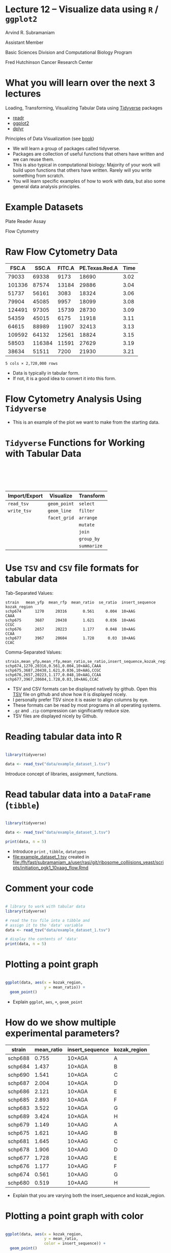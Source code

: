 #+OPTIONS: num:nil toc:nil reveal_history:t reveal_control:nil reveal_progress:t reveal_center:nil reveal_title_slide:nil ^:nil
#+REVEAL_HLEVEL: 0
#+REVEAL_TRANS: fade
#+REVEAL_THEME: default
#+STARTUP: showeverything

* Note :noexport:
To view the material below as a presentation, open [[file:lecture.html]].

* Lecture 12 – Visualize data using =R= / =ggplot2=
:PROPERTIES:
:reveal_extra_attr: class="center"
:END:

Arvind R. Subramaniam

Assistant Member

Basic Sciences Division and Computational Biology Program

Fred Hutchinson Cancer Research Center

* Contents                                            :toc:noexport:
- [[#lecture-12--visualize-data-using-r--ggplot2][Lecture 12 – Visualize data using =R= / =ggplot2=]]
- [[#what-you-will-learn-over-the-next-3-lectures][What you will learn over the next 3 lectures]]
- [[#example-datasets][Example Datasets]]
- [[#raw-flow-cytometry-data][Raw Flow Cytometry Data]]
- [[#flow-cytometry-analysis-using-tidyverse][Flow Cytometry Analysis Using =Tidyverse=]]
- [[#tidyverse-functions-for-working-with-tabular-data][=Tidyverse= Functions for Working with Tabular Data]]
- [[#use-tsv-and-csv--file-formats-for-tabular-data][Use =TSV= and =CSV=  file formats for tabular data]]
- [[#reading-tabular-data-into-r][Reading tabular data into R]]
-  [[#read-tabular-data-into-a-dataframe-tibble][Read tabular data into a =DataFrame= (=tibble=)]]
- [[#plotting-a-point-graph][Plotting a point graph]]
- [[#how-do-we-show-multiple-experimental-parameters][How do we show multiple experimental parameters?]]
- [[#plotting-a-point-graph-with-color][Plotting a point graph with color]]
-  [[#plotting-a-line-graph][Plotting a line graph]]
-  [[#plotting-point-and-line-graphs][Plotting point and line graphs]]
-  [[#faceting--plotting-in-multiple-panels][‘Faceting’ – Plotting in multiple panels]]
- [[#play-time][Play time!]]

* What you will learn over the next 3 lectures 
Loading, Transforming, Visualizing Tabular Data using [[https://www.tidyverse.org/][Tidyverse]] packages
  - [[https://readr.tidyverse.org/][readr]]
  - [[http://ggplot2.tidyverse.org][ggplot2]]
  - [[http://dplyr.tidyverse.org][dplyr]]
  
Principles of Data Visualization (see [[https://serialmentor.com/dataviz/][book]])

#+BEGIN_NOTES
- We will learn a group of packages called tidyverse.
- Packages are collection of useful functions that others have written and we can reuse them.
- This is also typical in computational biology: Majority of your work will build upon functions that others have written. Rarely will you write something from scratch.
- You will learn specific examples of how to work with data, but also some general data analysis principles.
#+END_NOTES

* Example Datasets
Plate Reader Assay
#+ATTR_HTML: :width 400px
[[file:img/plate_reader.jpg]]

Flow Cytometry
#+ATTR_HTML: :width 400px
[[file:img/flow_cytometer.jpg]]

* Raw Flow Cytometry Data

#+name: flowdata
#+ATTR_HTML: :border 0 :rules none :frame none  :width 100% :class shrunk
|  FSC.A |  SSC.A | FITC.A | PE.Texas.Red.A | Time |
|--------+--------+--------+----------------+------|
|  79033 |  69338 |   9173 |          18690 | 3.02 |
| 101336 |  87574 |  13184 |          29886 | 3.04 |
|  51737 |  56161 |   3083 |          18324 | 3.06 |
|  79904 |  45085 |   9957 |          18099 | 3.08 |
| 124491 |  97305 |  15739 |          28730 | 3.09 |
|  54359 |  45015 |   6175 |          11918 | 3.11 |
|  64615 |  88989 |  11907 |          32413 | 3.13 |
| 109592 |  64132 |  12561 |          18824 | 3.15 |
|  58503 | 116384 |  11591 |          27629 | 3.19 |
|  38634 |  51511 |   7200 |          21930 | 3.21 |

=5 cols × 2,720,000 rows=

#+BEGIN_NOTES
- Data is typically in tabular form.
- If not, it is a good idea to convert it into this form.
#+END_NOTES

* Flow Cytometry Analysis Using =Tidyverse=

#+ATTR_HTML: :width 900px
[[file:img/example_flow_cytometry_analysis.png]]

#+BEGIN_NOTES
- This is an example of the plot we want to make from the starting data.
#+END_NOTES


* =Tidyverse= Functions for Working with Tabular Data


#+ATTR_HTML: :border 0 :rules none :frame none :style margin-top:100px;width:100%;
| Import/Export | Visualize    | Transform   |
|---------------+--------------+-------------|
| =read_tsv=    | =geom_point= | =select=    |
| =write_tsv=   | =geom_line=  | =filter=    |
|               | =facet_grid= | =arrange=   |
|               |              | =mutate=    |
|               |              | =join=      |
|               |              | =group_by=  |
|               |              | =summarize= |

* Use =TSV= and =CSV=  file formats for tabular data

Tab-Separated Values:
#+BEGIN_src
 strain   mean_yfp  mean_rfp  mean_ratio  se_ratio  insert_sequence  kozak_region 
 schp674      1270     20316       0.561     0.004  10×AAG           CAAA         
 schp675      3687     20438       1.621     0.036  10×AAG           CCGC         
 schp676      2657     20223       1.177     0.048  10×AAG           CCAA         
 schp677      3967     20604       1.728      0.03  10×AAG           CCAC         
#+END_src


Comma-Separated Values:
#+BEGIN_src
strain,mean_yfp,mean_rfp,mean_ratio,se_ratio,insert_sequence,kozak_region
schp674,1270,20316,0.561,0.004,10×AAG,CAAA
schp675,3687,20438,1.621,0.036,10×AAG,CCGC
schp676,2657,20223,1.177,0.048,10×AAG,CCAA
schp677,3967,20604,1.728,0.03,10×AAG,CCAC
#+END_src

#+BEGIN_NOTES
- TSV and CSV formats can be displayed natively by github. Open this [[https://github.com/rasilab/mkriner_2018/tree/master/data/plate_reader][TSV]] file on github and show how it is displayed nicely.
- I personally prefer TSV since it is easier to align columns by eye.
- These formats can be read by most programs in all operating systems.
- =.gz= and =.zip= compression can significantly reduce size.
- TSV files are displayed nicely by Github.
#+END_NOTES

* Reading tabular data into R

#+BEGIN_SRC R :exports code :session :results none

  library(tidyverse)

  data <- read_tsv("data/example_dataset_1.tsv")
#+END_SRC

#+BEGIN_SRC R :exports none :session
  # turn off coloring of output that screws up org mode formatting
  # of tibbles
  options(crayon.enabled = FALSE)
  library(rasilabRtemplates)
#+END_SRC

#+BEGIN_NOTES
Introduce concept of libraries, assignment, functions.
#+END_NOTES


*  Read tabular data into a =DataFrame= (=tibble=)

#+name: flow_data
#+BEGIN_SRC R :exports both :results output

  library(tidyverse)

  data <- read_tsv("data/example_dataset_1.tsv")

  print(data, n = 5)

#+END_SRC


#+BEGIN_NOTES
- Introduce =print= , =tibble=, =datatypes=
- [[file:example_dataset_1.tsv]] created in [[file:/fh/fast/subramaniam_a/user/rasi/git/ribosome_colliisions_yeast/scripts/initiation_pgk1_10xaag_flow.Rmd]]
#+END_NOTES

*  Comment your code

#+BEGIN_SRC R :exports code

  # library to work with tabular data
  library(tidyverse)

  # read the tsv file into a tibble and 
  # assign it to the 'data' variable
  data <- read_tsv("data/example_dataset_1.tsv")

  # display the contents of 'data' 
  print(data, n = 5)
#+END_SRC


* Plotting a point graph

#+BEGIN_SRC R :exports code :session :output none

  ggplot(data, aes(x = kozak_region,
                   y = mean_ratio)) +
    geom_point()

#+END_SRC

#+RESULTS:

#+BEGIN_SRC R :exports none :session
  ggsave("img/ggplot2_point_example_no_color.png", width = 4, height = 2)
#+END_SRC

#+RESULTS:

[[file:img/ggplot2_point_example_no_color.png]]

#+BEGIN_NOTES
- Explain =ggplot=, =aes=, =+=, =geom_point=
#+END_NOTES
* How do we show multiple experimental parameters?

#+ATTR_HTML: :border 0 :rules none :frame none  :width 100% :class shrunk
| strain  | mean_ratio | insert_sequence | kozak_region |
|---------+------------+-----------------+--------------|
| schp688 |      0.755 | 10×AGA          | A            |
| schp684 |      1.437 | 10×AGA          | B            |
| schp690 |      1.541 | 10×AGA          | C            |
| schp687 |      2.004 | 10×AGA          | D            |
| schp686 |      2.121 | 10×AGA          | E            |
| schp685 |      2.893 | 10×AGA          | F            |
| schp683 |      3.522 | 10×AGA          | G            |
| schp689 |      3.424 | 10×AGA          | H            |
| schp679 |      1.149 | 10×AAG          | A            |
| schp675 |      1.621 | 10×AAG          | B            |
| schp681 |      1.645 | 10×AAG          | C            |
| schp678 |      1.906 | 10×AAG          | D            |
| schp677 |      1.728 | 10×AAG          | E            |
| schp676 |      1.177 | 10×AAG          | F            |
| schp674 |      0.561 | 10×AAG          | G            |
| schp680 |      0.519 | 10×AAG          | H            |


#+BEGIN_NOTES
- Explain that you are varying both the insert_sequence and kozak_region.
#+END_NOTES
* Plotting a point graph with color

#+BEGIN_SRC R :exports code :session :output none

  ggplot(data, aes(x = kozak_region,
                   y = mean_ratio,
                   color = insert_sequence)) +
    geom_point()
    
#+END_SRC

#+BEGIN_SRC R :exports none :session
  ggsave("img/ggplot2_point_example.png", width = 4, height = 2)
#+END_SRC

#+RESULTS:

[[file:img/ggplot2_point_example.png]]

#+BEGIN_NOTES
- Explain the color aesthetic.
- Show other aesthetics.
- We see  that the two insert sequences have different trends as a function of initiation rate. How do we make this trend obvious? Connect them with a line!
#+END_NOTES

*  Plotting a line graph

#+BEGIN_SRC R :exports code :session :output none

  ggplot(data, aes(x = kozak_region,
                   y = mean_ratio,
                   color = insert_sequence,
                   group = insert_sequence)) +
    geom_line()

#+END_SRC

#+BEGIN_SRC R :exports none :session
  ggsave("img/ggplot2_line_example.png", width = 4, height = 2)
#+END_SRC

#+RESULTS:

[[file:img/ggplot2_line_example.png]]

#+BEGIN_NOTES
- Explain the group characteristic
#+END_NOTES

*  Plotting point and line graphs

#+BEGIN_SRC R :exports code :session :output none

  ggplot(data, aes(x = kozak_region,
                   y = mean_ratio,
                   color = insert_sequence,
                   group = insert_sequence)) +
    geom_line() +
    geom_point()

#+END_SRC

#+BEGIN_SRC R :exports none :session
  ggsave("img/ggplot2_line_point_example.png", width = 4, height = 2)
#+END_SRC

[[file:img/ggplot2_line_point_example.png]]

#+BEGIN_NOTES
Explain that you can layer multiple =geoms= on top of each other.
#+END_NOTES

*  ‘Faceting’ – Plotting in multiple panels 


#+BEGIN_SRC R :exports code :session :output none
  ggplot(data, aes(x = kozak_region,
                   y = mean_ratio,
                   group = insert_sequence)) +
    geom_line() +
    geom_point() +
    facet_grid(~ insert_sequence)
#+END_SRC

#+BEGIN_SRC R :exports none :session
  ggsave("img/ggplot2_line_point_facet_example.png", width = 4, height = 2)
#+END_SRC

[[file:img/ggplot2_line_point_facet_example.png]]

#+BEGIN_NOTES
Explain =~=
#+END_NOTES

* Play time!

- Get used to the RStudio interface.
- Plot data and customize appearance.
- Learn how to "Knit" RMarkdown files.
- Learn more at https://ggplot2.tidyverse.org.
